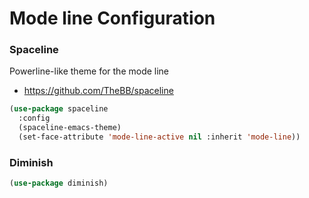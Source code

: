 * Mode line Configuration
*** Spaceline
    Powerline-like theme for the mode line

    - https://github.com/TheBB/spaceline

    #+begin_src emacs-lisp
    (use-package spaceline
      :config
      (spaceline-emacs-theme)
      (set-face-attribute 'mode-line-active nil :inherit 'mode-line))
    #+end_src


*** Diminish
    #+begin_src emacs-lisp
    (use-package diminish)
    #+end_src
